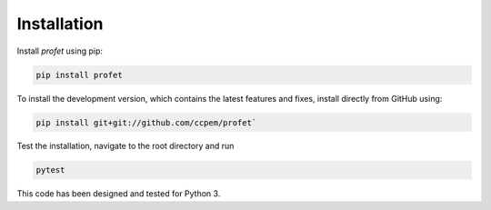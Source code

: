 Installation
============

Install `profet` using pip:

.. code-block:: bash
  
  pip install profet

To install the development version, which contains the latest features and
fixes, install directly from GitHub using:

.. code-block:: bash

  pip install git+git://github.com/ccpem/profet`

Test the installation, navigate to the root directory and run

.. code-block:: bash
  
  pytest
  
This code has been designed and tested for Python 3.
